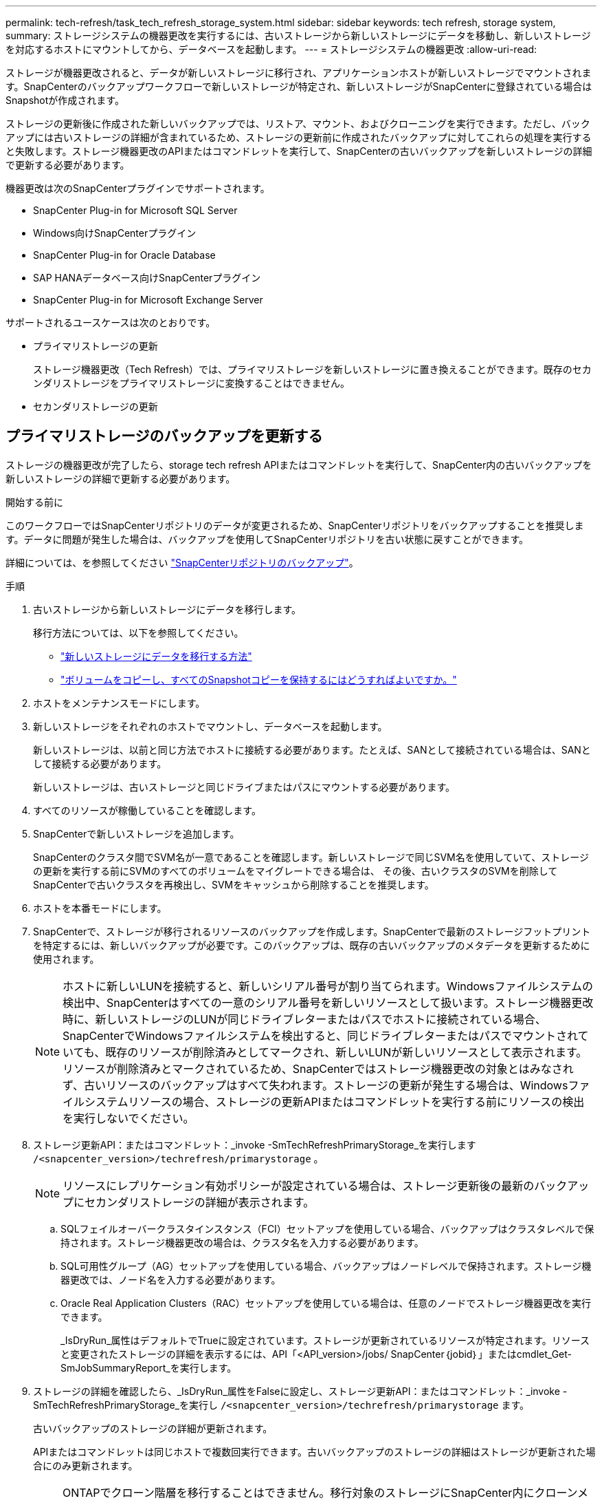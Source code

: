 ---
permalink: tech-refresh/task_tech_refresh_storage_system.html 
sidebar: sidebar 
keywords: tech refresh, storage system, 
summary: ストレージシステムの機器更改を実行するには、古いストレージから新しいストレージにデータを移動し、新しいストレージを対応するホストにマウントしてから、データベースを起動します。 
---
= ストレージシステムの機器更改
:allow-uri-read: 


[role="lead"]
ストレージが機器更改されると、データが新しいストレージに移行され、アプリケーションホストが新しいストレージでマウントされます。SnapCenterのバックアップワークフローで新しいストレージが特定され、新しいストレージがSnapCenterに登録されている場合はSnapshotが作成されます。

ストレージの更新後に作成された新しいバックアップでは、リストア、マウント、およびクローニングを実行できます。ただし、バックアップには古いストレージの詳細が含まれているため、ストレージの更新前に作成されたバックアップに対してこれらの処理を実行すると失敗します。ストレージ機器更改のAPIまたはコマンドレットを実行して、SnapCenterの古いバックアップを新しいストレージの詳細で更新する必要があります。

機器更改は次のSnapCenterプラグインでサポートされます。

* SnapCenter Plug-in for Microsoft SQL Server
* Windows向けSnapCenterプラグイン
* SnapCenter Plug-in for Oracle Database
* SAP HANAデータベース向けSnapCenterプラグイン
* SnapCenter Plug-in for Microsoft Exchange Server


サポートされるユースケースは次のとおりです。

* プライマリストレージの更新
+
ストレージ機器更改（Tech Refresh）では、プライマリストレージを新しいストレージに置き換えることができます。既存のセカンダリストレージをプライマリストレージに変換することはできません。

* セカンダリストレージの更新




== プライマリストレージのバックアップを更新する

ストレージの機器更改が完了したら、storage tech refresh APIまたはコマンドレットを実行して、SnapCenter内の古いバックアップを新しいストレージの詳細で更新する必要があります。

.開始する前に
このワークフローではSnapCenterリポジトリのデータが変更されるため、SnapCenterリポジトリをバックアップすることを推奨します。データに問題が発生した場合は、バックアップを使用してSnapCenterリポジトリを古い状態に戻すことができます。

詳細については、を参照してください https://docs.netapp.com/us-en/snapcenter/admin/concept_manage_the_snapcenter_server_repository.html#back-up-the-snapcenter-repository["SnapCenterリポジトリのバックアップ"]。

.手順
. 古いストレージから新しいストレージにデータを移行します。
+
移行方法については、以下を参照してください。

+
** https://kb.netapp.com/mgmt/SnapCenter/How_to_perform_Storage_tech_refresh["新しいストレージにデータを移行する方法"]
** https://kb.netapp.com/onprem/ontap/dp/SnapMirror/How_can_I_copy_a_volume_and_preserve_all_of_the_Snapshot_copies["ボリュームをコピーし、すべてのSnapshotコピーを保持するにはどうすればよいですか。"]


. ホストをメンテナンスモードにします。
. 新しいストレージをそれぞれのホストでマウントし、データベースを起動します。
+
新しいストレージは、以前と同じ方法でホストに接続する必要があります。たとえば、SANとして接続されている場合は、SANとして接続する必要があります。

+
新しいストレージは、古いストレージと同じドライブまたはパスにマウントする必要があります。

. すべてのリソースが稼働していることを確認します。
. SnapCenterで新しいストレージを追加します。
+
SnapCenterのクラスタ間でSVM名が一意であることを確認します。新しいストレージで同じSVM名を使用していて、ストレージの更新を実行する前にSVMのすべてのボリュームをマイグレートできる場合は、 その後、古いクラスタのSVMを削除してSnapCenterで古いクラスタを再検出し、SVMをキャッシュから削除することを推奨します。

. ホストを本番モードにします。
. SnapCenterで、ストレージが移行されるリソースのバックアップを作成します。SnapCenterで最新のストレージフットプリントを特定するには、新しいバックアップが必要です。このバックアップは、既存の古いバックアップのメタデータを更新するために使用されます。
+

NOTE: ホストに新しいLUNを接続すると、新しいシリアル番号が割り当てられます。Windowsファイルシステムの検出中、SnapCenterはすべての一意のシリアル番号を新しいリソースとして扱います。ストレージ機器更改時に、新しいストレージのLUNが同じドライブレターまたはパスでホストに接続されている場合、 SnapCenterでWindowsファイルシステムを検出すると、同じドライブレターまたはパスでマウントされていても、既存のリソースが削除済みとしてマークされ、新しいLUNが新しいリソースとして表示されます。リソースが削除済みとマークされているため、SnapCenterではストレージ機器更改の対象とはみなされず、古いリソースのバックアップはすべて失われます。ストレージの更新が発生する場合は、Windowsファイルシステムリソースの場合、ストレージの更新APIまたはコマンドレットを実行する前にリソースの検出を実行しないでください。

. ストレージ更新API：またはコマンドレット：_invoke -SmTechRefreshPrimaryStorage_を実行します `/<snapcenter_version>/techrefresh/primarystorage` 。
+

NOTE: リソースにレプリケーション有効ポリシーが設定されている場合は、ストレージ更新後の最新のバックアップにセカンダリストレージの詳細が表示されます。

+
.. SQLフェイルオーバークラスタインスタンス（FCI）セットアップを使用している場合、バックアップはクラスタレベルで保持されます。ストレージ機器更改の場合は、クラスタ名を入力する必要があります。
.. SQL可用性グループ（AG）セットアップを使用している場合、バックアップはノードレベルで保持されます。ストレージ機器更改では、ノード名を入力する必要があります。
.. Oracle Real Application Clusters（RAC）セットアップを使用している場合は、任意のノードでストレージ機器更改を実行できます。
+
_IsDryRun_属性はデフォルトでTrueに設定されています。ストレージが更新されているリソースが特定されます。リソースと変更されたストレージの詳細を表示するには、API「<API_version>/jobs/ SnapCenter｛jobid｝」またはcmdlet_Get-SmJobSummaryReport_を実行します。



. ストレージの詳細を確認したら、_IsDryRun_属性をFalseに設定し、ストレージ更新API：またはコマンドレット：_invoke -SmTechRefreshPrimaryStorage_を実行し `/<snapcenter_version>/techrefresh/primarystorage` ます。
+
古いバックアップのストレージの詳細が更新されます。

+
APIまたはコマンドレットは同じホストで複数回実行できます。古いバックアップのストレージの詳細はストレージが更新された場合にのみ更新されます。

+

NOTE: ONTAPでクローン階層を移行することはできません。移行対象のストレージにSnapCenter内にクローンメタデータがある場合、クローニングされたリソースは独立したリソースとしてマークされます。クローンメタデータのクローンは再帰的に削除されます。

. （オプション）すべてのSnapshotを古いプライマリストレージから新しいプライマリストレージに移動しない場合は、次のAPIまたはcmdlet_invoke -SmPrimaryBackupsExistenceCheck_を実行し `/<snapcenter_version>/hosts/primarybackupsexistencecheck` ます。
+
これにより、新しいプライマリストレージでSnapshotの存在チェックが実行され、対応するバックアップがSnapCenterでの処理に使用できないことがマークされます。





== セカンダリストレージのバックアップを更新する

ストレージの機器更改が完了したら、storage tech refresh APIまたはコマンドレットを実行して、SnapCenter内の古いバックアップを新しいストレージの詳細で更新する必要があります。

.開始する前に
このワークフローではSnapCenterリポジトリのデータが変更されるため、SnapCenterリポジトリをバックアップすることを推奨します。データに問題が発生した場合は、バックアップを使用してSnapCenterリポジトリを古い状態に戻すことができます。

詳細については、を参照してください https://docs.netapp.com/us-en/snapcenter/admin/concept_manage_the_snapcenter_server_repository.html#back-up-the-snapcenter-repository["SnapCenterリポジトリのバックアップ"]。

.手順
. 古いストレージから新しいストレージにデータを移行します。
+
移行方法については、以下を参照してください。

+
** https://kb.netapp.com/mgmt/SnapCenter/How_to_perform_Storage_tech_refresh["新しいストレージにデータを移行する方法"]
** https://kb.netapp.com/onprem/ontap/dp/SnapMirror/How_can_I_copy_a_volume_and_preserve_all_of_the_Snapshot_copies["ボリュームをコピーし、すべてのSnapshotコピーを保持するにはどうすればよいですか。"]


. プライマリストレージと新しいセカンダリストレージの間にSnapMirror関係を確立し、関係が正常な状態であることを確認します。
. SnapCenterで、ストレージが移行されるリソースのバックアップを作成します。
+
SnapCenterで最新のストレージフットプリントを特定するには、新しいバックアップが必要です。このバックアップは、既存の古いバックアップのメタデータを更新するために使用されます。

+

IMPORTANT: この処理が完了するまでお待ちください。完了前に次の手順に進むと、SnapCenterによって古いセカンダリSnapshotメタデータが完全に失われます。

. ホスト内のすべてのリソースのバックアップが作成されたら、セカンダリストレージ更新API：またはコマンドレット：_Invoke -SmTechRefreshSecondaryStorage_を実行し `/<snapcenter_version>/techrefresh/secondarystorage` ます。
+
指定したホスト内の古いバックアップのセカンダリストレージの詳細が更新されます。

+
この処理をリソースレベルで実行する場合は、各リソースの*[リフレッシュ]*をクリックしてセカンダリストレージのメタデータを更新します。

. 古いバックアップが正常に更新されたら、プライマリとの古いセカンダリストレージ関係を解除できます。

